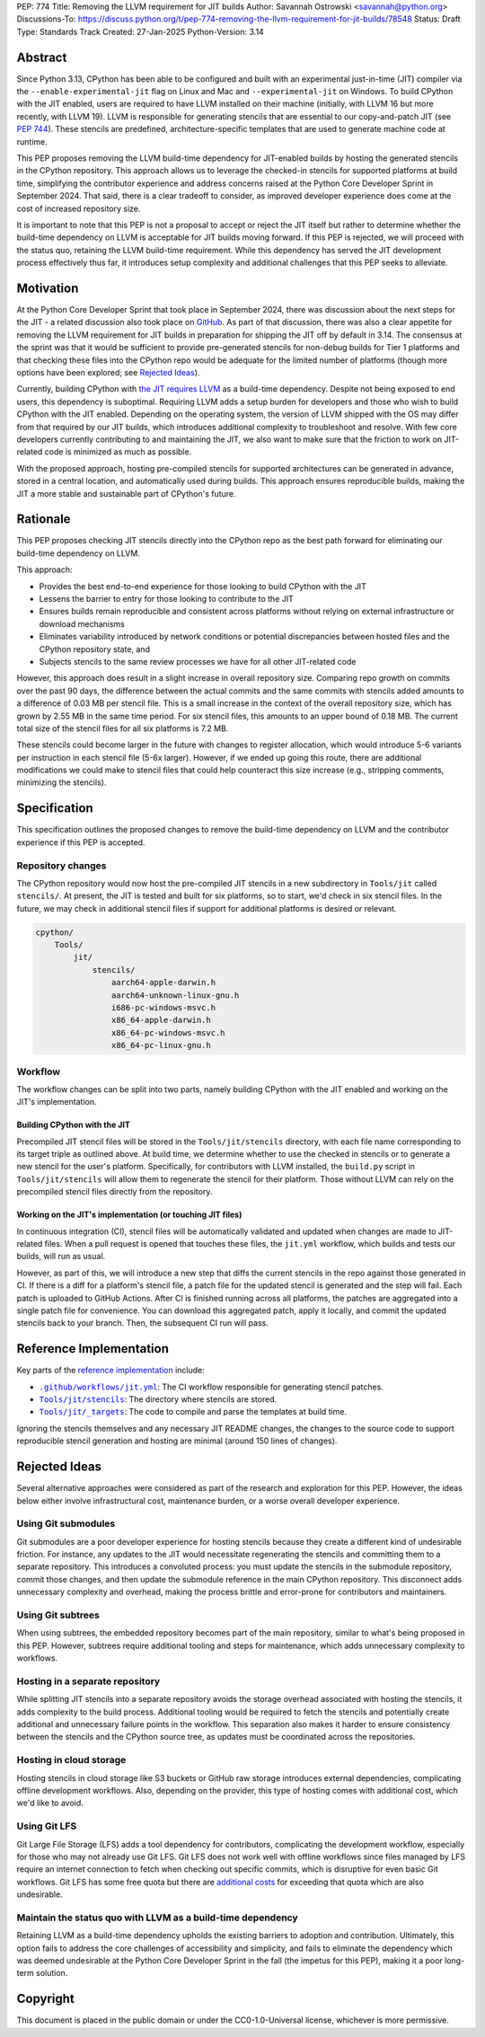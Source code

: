 PEP: 774
Title: Removing the LLVM requirement for JIT builds
Author: Savannah Ostrowski <savannah@python.org>
Discussions-To: https://discuss.python.org/t/pep-774-removing-the-llvm-requirement-for-jit-builds/78548
Status: Draft
Type: Standards Track
Created: 27-Jan-2025
Python-Version: 3.14

Abstract
========

Since Python 3.13, CPython has been able to be configured and built with an
experimental just-in-time (JIT) compiler via the ``--enable-experimental-jit``
flag on Linux and Mac and ``--experimental-jit`` on Windows. To build CPython with
the JIT enabled, users are required to have LLVM installed on their machine
(initially, with LLVM 16 but more recently, with LLVM 19). LLVM is responsible
for generating stencils that are essential to our copy-and-patch JIT (see :pep:`744`).
These stencils are predefined, architecture-specific templates that are used 
to generate machine code at runtime.

This PEP proposes removing the LLVM build-time dependency for JIT-enabled builds
by hosting the generated stencils in the CPython repository. This approach
allows us to leverage the checked-in stencils for supported platforms at build
time, simplifying the contributor experience and address concerns raised at the
Python Core Developer Sprint in September 2024. That said, there is a clear
tradeoff to consider, as improved developer experience does come at the cost of
increased repository size.

It is important to note that this PEP is not a proposal to accept or reject the
JIT itself but rather to determine whether the build-time dependency on LLVM is
acceptable for JIT builds moving forward. If this PEP is rejected, we will
proceed with the status quo, retaining the LLVM build-time requirement. While
this dependency has served the JIT development process effectively thus far, it
introduces setup complexity and additional challenges that this PEP seeks to
alleviate.

Motivation
==========

At the Python Core Developer Sprint that took place in September 2024, there was
discussion about the next steps for the JIT - a related discussion also took
place on `GitHub <https://github.com/python/cpython/issues/115869>`__. As part
of that discussion, there was also a clear appetite for removing the LLVM
requirement for JIT builds in preparation for shipping the JIT off by default in
3.14. The consensus at the sprint was that it would be sufficient to provide
pre-generated stencils for non-debug builds for Tier 1 platforms and that
checking these files into the CPython repo would be adequate for the limited
number of platforms (though more options have been explored; see `Rejected
Ideas`_).

Currently, building CPython with `the JIT requires LLVM
<https://github.com/python/cpython/tree/main/Tools/jit#installing-llvm>`__ as a
build-time dependency. Despite not being exposed to end users, this dependency
is suboptimal. Requiring LLVM adds a setup burden for developers and those who
wish to build CPython with the JIT enabled. Depending on the operating system,
the version of LLVM shipped with the OS may differ from that required by our JIT
builds, which introduces additional complexity to troubleshoot and resolve. With
few core developers currently contributing to and maintaining the JIT, we also
want to make sure that the friction to work on JIT-related code is minimized as
much as possible.

With the proposed approach, hosting pre-compiled stencils for supported
architectures can be generated in advance, stored in a central location, and
automatically used during builds. This approach ensures reproducible builds,
making the JIT a more stable and sustainable part of CPython's future.

Rationale
=========

This PEP proposes checking JIT stencils directly into the CPython repo as the
best path forward for eliminating our build-time dependency on LLVM.

This approach: 

* Provides the best end-to-end experience for those looking to build CPython 
  with the JIT
* Lessens the barrier to entry for those looking to contribute to the JIT 
* Ensures builds remain reproducible and consistent across platforms without 
  relying on external infrastructure or download mechanisms 
* Eliminates variability introduced by network conditions or potential
  discrepancies between hosted files and the CPython repository state, and 
* Subjects stencils to the same review processes we have for all other JIT-related
  code

However, this approach does result in a slight increase in overall
repository size. Comparing repo growth on commits over the past 90 days, the 
difference between the actual commits and the same commits with stencils added
amounts to a difference of 0.03 MB per stencil file. This is a small increase in
the context of the overall repository size, which has grown by 2.55 MB in the
same time period. For six stencil files, this amounts to an upper bound of 0.18 MB.
The current total size of the stencil files for all six platforms is 7.2 MB.

These stencils could become larger in the future with changes to register
allocation, which would introduce 5-6 variants per instruction in each stencil
file (5-6x larger). However, if we ended up going this route, there are
additional modifications we could make to stencil files that could help
counteract this size increase (e.g., stripping comments, minimizing the
stencils). 

Specification
=============

This specification outlines the proposed changes to remove the build-time
dependency on LLVM and the contributor experience if this PEP is accepted.

Repository changes
------------------

The CPython repository would now host the pre-compiled JIT stencils in a new
subdirectory in ``Tools/jit`` called ``stencils/``. At present, the JIT is tested
and built for six platforms, so to start, we'd check in six stencil files. In
the future, we may check in additional stencil files if support for additional
platforms is desired or relevant.

.. code-block:: text

    cpython/
        Tools/
            jit/
                stencils/
                    aarch64-apple-darwin.h 
                    aarch64-unknown-linux-gnu.h
                    i686-pc-windows-msvc.h 
                    x86_64-apple-darwin.h
                    x86_64-pc-windows-msvc.h 
                    x86_64-pc-linux-gnu.h

Workflow
--------

The workflow changes can be split into two parts, namely building CPython with
the JIT enabled and working on the JIT's implementation.

Building CPython with the JIT
^^^^^^^^^^^^^^^^^^^^^^^^^^^^^

Precompiled JIT stencil files will be stored in the ``Tools/jit/stencils``
directory, with each file name corresponding to its target triple as outlined
above. At build time, we determine whether to use the checked in stencils or to
generate a new stencil for the user's platform. Specifically, for contributors
with LLVM installed, the ``build.py`` script in ``Tools/jit/stencils`` will allow
them to regenerate the stencil for their platform. Those without LLVM can rely
on the precompiled stencil files directly from the repository. 

Working on the JIT's implementation (or touching JIT files)
^^^^^^^^^^^^^^^^^^^^^^^^^^^^^^^^^^^^^^^^^^^^^^^^^^^^^^^^^^^

In continuous integration (CI), stencil files will be automatically validated and updated when changes
are made to JIT-related files. When a pull request is opened that touches these
files, the ``jit.yml`` workflow, which builds and tests our builds, will run as
usual. 

However, as part of this, we will introduce a new step that diffs the current
stencils in the repo against those generated in CI. If there is a diff for a
platform's stencil file, a patch file for the updated stencil is generated and
the step will fail. Each patch is uploaded to GitHub Actions. After CI is
finished running across all platforms, the patches are aggregated into a single
patch file for convenience. You can download this aggregated patch, apply it
locally, and commit the updated stencils back to your branch. Then, the
subsequent CI run will pass.

Reference Implementation
========================

Key parts of the `reference implementation <https://github.com/python/cpython/pull/129331>`__ include: 

- |CI|_: The CI workflow responsible for generating stencil patches.

- |jit_stencils|_: The directory where stencils are stored.

- |targets|_: The code to compile and parse the templates at build time.

.. |CI| replace:: ``.github/workflows/jit.yml``
.. _CI: https://github.com/python/cpython/blob/main/.github/workflows/jit.yml

.. |jit_stencils| replace:: ``Tools/jit/stencils``
.. _jit_stencils: https://github.com/python/cpython/blob/main/Tools/jit/stencils

.. |targets| replace:: ``Tools/jit/_targets``
.. _targets: https://github.com/python/cpython/blob/main/Tools/jit/_targets.py

Ignoring the stencils themselves and any necessary JIT README changes, the
changes to the source code to support reproducible stencil generation and
hosting are minimal (around 150 lines of changes).

Rejected Ideas
==============

Several alternative approaches were considered as part of the research and
exploration for this PEP. However, the ideas below either involve
infrastructural cost, maintenance burden, or a worse overall developer
experience.

Using Git submodules
--------------------

Git submodules are a poor developer experience for hosting stencils because they
create a different kind of undesirable friction. For instance, any
updates to the JIT would necessitate regenerating the stencils and committing
them to a separate repository. This introduces a convoluted process: you must
update the stencils in the submodule repository, commit those changes, and then
update the submodule reference in the main CPython repository. This disconnect
adds unnecessary complexity and overhead, making the process brittle and
error-prone for contributors and maintainers. 

Using Git subtrees
------------------

When using subtrees, the embedded repository becomes part of the main
repository, similar to what's being proposed in this PEP. However, subtrees
require additional tooling and steps for maintenance, which adds unnecessary
complexity to workflows.

Hosting in a separate repository
--------------------------------

While splitting JIT stencils into a separate repository avoids the storage
overhead associated with hosting the stencils, it adds complexity to the build
process. Additional tooling would be required to fetch the stencils and
potentially create additional and unnecessary failure points in the workflow.
This separation also makes it harder to ensure consistency between the stencils
and the CPython source tree, as updates must be coordinated across the
repositories.

Hosting in cloud storage
------------------------

Hosting stencils in cloud storage like S3 buckets or GitHub raw storage
introduces external dependencies, complicating offline development
workflows. Also, depending on the provider, this type of hosting comes with
additional cost, which we'd like to avoid.

Using Git LFS
-------------

Git Large File Storage (LFS) adds a tool dependency for contributors,
complicating the development workflow, especially for those who may not already
use Git LFS. Git LFS does not work well with offline workflows since files
managed by LFS require an internet connection to fetch when checking out
specific commits, which is disruptive for even basic Git workflows. Git LFS has
some free quota but there are `additional
costs <https://docs.github.com/en/billing/managing-billing-for-your-products/managing-billing-for-git-large-file-storage/about-billing-for-git-large-file-storage>`__
for exceeding that quota which are also undesirable.

Maintain the status quo with LLVM as a build-time dependency
------------------------------------------------------------

Retaining LLVM as a build-time dependency upholds the existing barriers to
adoption and contribution. Ultimately, this option fails to address the core
challenges of accessibility and simplicity, and fails to eliminate the
dependency which was deemed undesirable at the Python Core Developer Sprint in
the fall (the impetus for this PEP), making it a poor long-term solution.

Copyright
=========

This document is placed in the public domain or under the
CC0-1.0-Universal license, whichever is more permissive.
